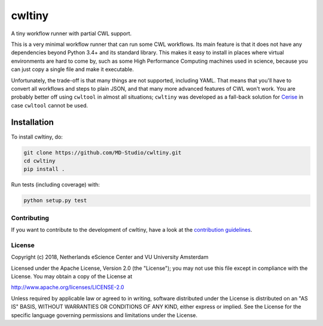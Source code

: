 ################################################################################
cwltiny
################################################################################

A tiny workflow runner with partial CWL support.

This is a very minimal workflow runner that can run some CWL workflows. Its main
feature is that it does not have any dependencies beyond Python 3.4+ and its
standard library. This makes it easy to install in places where virtual
environments are hard to come by, such as some High Performance Computing
machines used in science, because you can just copy a single file and make it
executable.

Unfortunately, the trade-off is that many things are not supported, including
YAML. That means that you'll have to convert all workflows and steps to plain
JSON, and that many more advanced features of CWL won't work. You are probably
better off using ``cwltool`` in almost all situations; ``cwltiny`` was developed
as a fall-back solution for `Cerise <https://github.com/MD-Studio/cerise>`_ in
case ``cwltool`` cannot be used.

Installation
------------

To install cwltiny, do:

.. code-block:: console

  git clone https://github.com/MD-Studio/cwltiny.git
  cd cwltiny
  pip install .


Run tests (including coverage) with:

.. code-block:: console

  python setup.py test


Contributing
************

If you want to contribute to the development of cwltiny,
have a look at the `contribution guidelines <CONTRIBUTING.rst>`_.

License
*******

Copyright (c) 2018, Netherlands eScience Center and VU University Amsterdam

Licensed under the Apache License, Version 2.0 (the "License");
you may not use this file except in compliance with the License.
You may obtain a copy of the License at

http://www.apache.org/licenses/LICENSE-2.0

Unless required by applicable law or agreed to in writing, software
distributed under the License is distributed on an "AS IS" BASIS,
WITHOUT WARRANTIES OR CONDITIONS OF ANY KIND, either express or implied.
See the License for the specific language governing permissions and
limitations under the License.
